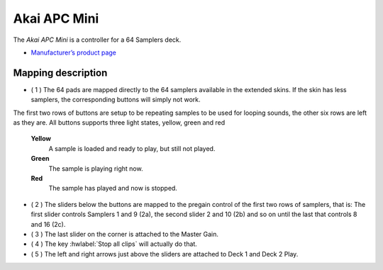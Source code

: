 Akai APC Mini
===================

.. figure:: ../../_static/controllers/akai-apc-mini.svg
   :align: center
   :width: 100%
   :figwidth: 100%
   :alt: Behringer CMD Micro
   :figclass: pretty-figures

The *Akai APC Mini* is a controller for a 64 Samplers deck.

-  `Manufacturer’s product page <https://www.akaipro.com/apc-mini>`__

Mapping description
-------------------

- ( 1 ) The 64 pads are mapped directly to the 64 samplers available in the extended skins. If the skin has less samplers, the corresponding buttons will simply not work.
The first two rows of buttons are setup to be repeating samples to be used for looping sounds, the other six rows are left as they are.
All buttons supports three light states, yellow, green and red

 **Yellow**
   A sample is loaded and ready to play, but still not played.

 **Green**
   The sample is playing right now.

 **Red**
   The sample has played and now is stopped.

-  ( 2 ) The sliders below the buttons are mapped to the pregain control of the first two rows of samplers, that is:
   The first slider controls Samplers 1 and 9 (2a), the second slider 2 and 10 (2b) and so on until the last that controls 8 and 16 (2c).
-  ( 3 ) The last slider on the corner is attached to the Master Gain.
-  ( 4 ) The key :hwlabel:`Stop all clips` will actually do that.
-  ( 5 ) The left and right arrows just above the sliders are attached to Deck 1 and Deck 2 Play.
